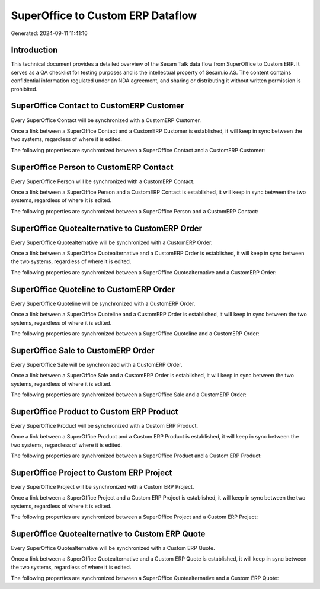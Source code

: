 ==================================
SuperOffice to Custom ERP Dataflow
==================================

Generated: 2024-09-11 11:41:16

Introduction
------------

This technical document provides a detailed overview of the Sesam Talk data flow from SuperOffice to Custom ERP. It serves as a QA checklist for testing purposes and is the intellectual property of Sesam.io AS. The content contains confidential information regulated under an NDA agreement, and sharing or distributing it without written permission is prohibited.

SuperOffice Contact to CustomERP Customer
-----------------------------------------
Every SuperOffice Contact will be synchronized with a CustomERP Customer.

Once a link between a SuperOffice Contact and a CustomERP Customer is established, it will keep in sync between the two systems, regardless of where it is edited.

The following properties are synchronized between a SuperOffice Contact and a CustomERP Customer:

.. list-table::
   :header-rows: 1

   * - SuperOffice Contact Property
     - CustomERP Customer Property
     - CustomERP Data Type


SuperOffice Person to CustomERP Contact
---------------------------------------
Every SuperOffice Person will be synchronized with a CustomERP Contact.

Once a link between a SuperOffice Person and a CustomERP Contact is established, it will keep in sync between the two systems, regardless of where it is edited.

The following properties are synchronized between a SuperOffice Person and a CustomERP Contact:

.. list-table::
   :header-rows: 1

   * - SuperOffice Person Property
     - CustomERP Contact Property
     - CustomERP Data Type


SuperOffice Quotealternative to CustomERP Order
-----------------------------------------------
Every SuperOffice Quotealternative will be synchronized with a CustomERP Order.

Once a link between a SuperOffice Quotealternative and a CustomERP Order is established, it will keep in sync between the two systems, regardless of where it is edited.

The following properties are synchronized between a SuperOffice Quotealternative and a CustomERP Order:

.. list-table::
   :header-rows: 1

   * - SuperOffice Quotealternative Property
     - CustomERP Order Property
     - CustomERP Data Type


SuperOffice Quoteline to CustomERP Order
----------------------------------------
Every SuperOffice Quoteline will be synchronized with a CustomERP Order.

Once a link between a SuperOffice Quoteline and a CustomERP Order is established, it will keep in sync between the two systems, regardless of where it is edited.

The following properties are synchronized between a SuperOffice Quoteline and a CustomERP Order:

.. list-table::
   :header-rows: 1

   * - SuperOffice Quoteline Property
     - CustomERP Order Property
     - CustomERP Data Type


SuperOffice Sale to CustomERP Order
-----------------------------------
Every SuperOffice Sale will be synchronized with a CustomERP Order.

Once a link between a SuperOffice Sale and a CustomERP Order is established, it will keep in sync between the two systems, regardless of where it is edited.

The following properties are synchronized between a SuperOffice Sale and a CustomERP Order:

.. list-table::
   :header-rows: 1

   * - SuperOffice Sale Property
     - CustomERP Order Property
     - CustomERP Data Type


SuperOffice Product to Custom ERP Product
-----------------------------------------
Every SuperOffice Product will be synchronized with a Custom ERP Product.

Once a link between a SuperOffice Product and a Custom ERP Product is established, it will keep in sync between the two systems, regardless of where it is edited.

The following properties are synchronized between a SuperOffice Product and a Custom ERP Product:

.. list-table::
   :header-rows: 1

   * - SuperOffice Product Property
     - Custom ERP Product Property
     - Custom ERP Data Type


SuperOffice Project to Custom ERP Project
-----------------------------------------
Every SuperOffice Project will be synchronized with a Custom ERP Project.

Once a link between a SuperOffice Project and a Custom ERP Project is established, it will keep in sync between the two systems, regardless of where it is edited.

The following properties are synchronized between a SuperOffice Project and a Custom ERP Project:

.. list-table::
   :header-rows: 1

   * - SuperOffice Project Property
     - Custom ERP Project Property
     - Custom ERP Data Type


SuperOffice Quotealternative to Custom ERP Quote
------------------------------------------------
Every SuperOffice Quotealternative will be synchronized with a Custom ERP Quote.

Once a link between a SuperOffice Quotealternative and a Custom ERP Quote is established, it will keep in sync between the two systems, regardless of where it is edited.

The following properties are synchronized between a SuperOffice Quotealternative and a Custom ERP Quote:

.. list-table::
   :header-rows: 1

   * - SuperOffice Quotealternative Property
     - Custom ERP Quote Property
     - Custom ERP Data Type

